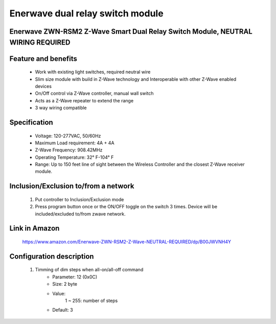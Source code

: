 Enerwave dual relay switch module
--------------------------------
Enerwave ZWN-RSM2 Z-Wave Smart Dual Relay Switch Module, NEUTRAL WIRING REQUIRED
~~~~~~~~~~~~~~~~~~~~~~~~~~~~~~~~~~~~~~~~~~~~~~


	.. image:: ../../images/relay_switch/enerwave_single_relay_zwn_rsm1s.jpg
	.. :align: left
	
Feature and benefits
~~~~~~~~~~~~~~~~~
	- Work with existing light switches, required neutral wire
	-  Slim size module with build in Z-Wave technology and Interoperable with other Z-Wave enabled devices
	- On/Off control via Z-Wave controller, manual wall switch
	- Acts as a Z-Wave repeater to extend the range
	- 3 way wiring compatible

Specification
~~~~~~~~~~~~~~~~~~~~~~
	- Voltage: 120-277VAC, 50/60Hz
	- Maximum Load requirement: 4A + 4A
	- Z-Wave Frequency: 908.42MHz
	- Operating Temperature: 32° F-104° F
	- Range: Up to 150 feet line of sight between the Wireless Controller and the closest Z-Wave receiver module. 

Inclusion/Exclusion to/from a network
~~~~~~~~~~~~~~~~~~~~~~~
	#. Put controller to Inclusion/Exclusion mode
	#. Press program button once or the ON/OFF toggle on the switch 3 times. Device will be included/excluded to/from zwave network.
	
	.. image:: ../../images/relay_switch/enerwave_single_relay_zwn_rsm2s_d.jpg
	.. :align: left
	
		
Link in Amazon
~~~~~~~~~~~~~~~~~~~~~
	https://www.amazon.com/Enerwave-ZWN-RSM2-Z-Wave-NEUTRAL-REQUIRED/dp/B00JWVNH4Y
	
	
Configuration description
~~~~~~~~~~~~~~~~~~~~~~~~~~
	#. Timming of dim steps when all-on/all-off command
		- Parameter: 12 (0x0C)
		- Size: 2 byte
		- Value:
			1 ~ 255: number of steps
		- Default: 3
		
	

